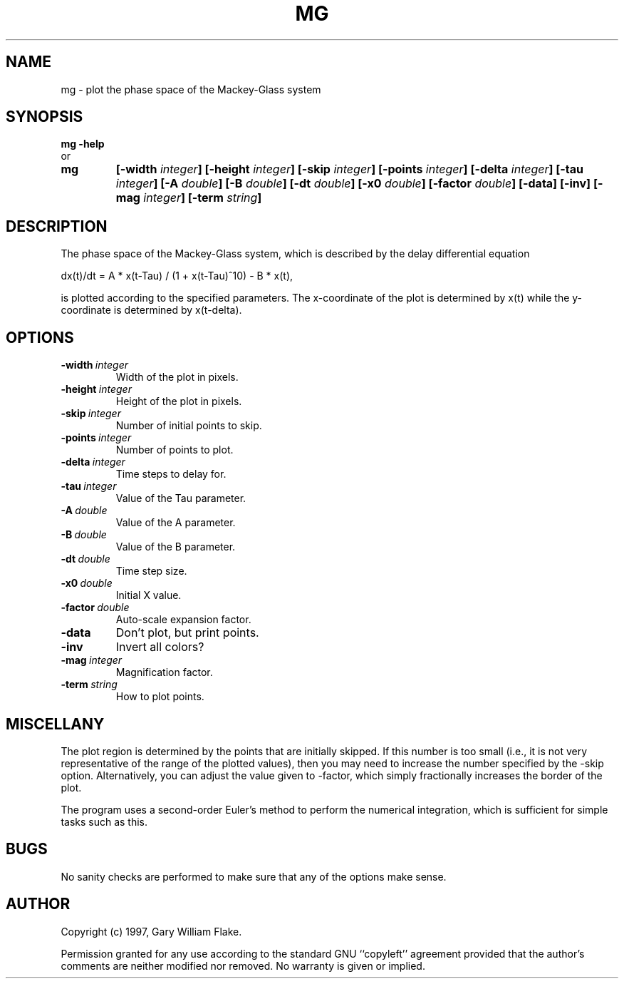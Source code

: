 .TH MG 1
.SH NAME
.PD 0
.TP
mg \- plot the phase space of the Mackey\-Glass system
.PD 1
.SH SYNOPSIS
.PD 0
.TP
.B mg \fB-help
.LP
\ \ or
.TP
.B mg
\fB[\-width \fIinteger\fP]
[\-height \fIinteger\fP]
[\-skip \fIinteger\fP]
[\-points \fIinteger\fP]
[\-delta \fIinteger\fP]
[\-tau \fIinteger\fP]
[\-A \fIdouble\fP]
[\-B \fIdouble\fP]
[\-dt \fIdouble\fP]
[\-x0 \fIdouble\fP]
[\-factor \fIdouble\fP]
[\-data]
[\-inv]
[\-mag \fIinteger\fP]
[\-term \fIstring\fP]
.PD 1
.SH DESCRIPTION
The phase space of the Mackey-Glass system, which is described by the 
delay differential equation 

dx(t)/dt = A * x(t-Tau) / (1 + x(t-Tau)^10) - B * x(t), 

is plotted according to the specified parameters.  The x-coordinate of 
the plot is determined by x(t) while the y-coordinate is determined by 
x(t-delta).
.SH OPTIONS
.IP \fB\-width\ \fIinteger\fP
Width of the plot in pixels.
.IP \fB\-height\ \fIinteger\fP
Height of the plot in pixels.
.IP \fB\-skip\ \fIinteger\fP
Number of initial points to skip.
.IP \fB\-points\ \fIinteger\fP
Number of points to plot.
.IP \fB\-delta\ \fIinteger\fP
Time steps to delay for.
.IP \fB\-tau\ \fIinteger\fP
Value of the Tau parameter.
.IP \fB\-A\ \fIdouble\fP
Value of the A parameter.
.IP \fB\-B\ \fIdouble\fP
Value of the B parameter.
.IP \fB\-dt\ \fIdouble\fP
Time step size.
.IP \fB\-x0\ \fIdouble\fP
Initial X value.
.IP \fB\-factor\ \fIdouble\fP
Auto-scale expansion factor.
.IP \fB\-data
Don't plot, but print points.
.IP \fB\-inv
Invert all colors?
.IP \fB\-mag\ \fIinteger\fP
Magnification factor.
.IP \fB\-term\ \fIstring\fP
How to plot points.
.SH MISCELLANY
The plot region is determined by the points that are initially
skipped.  If this number is too small (i.e., it is not very
representative of the range of the plotted values), then you
may need to increase the number specified by the -skip option.
Alternatively, you can adjust the value given to -factor, which
simply fractionally increases the border of the plot.

The program uses a second-order Euler's method to perform the
numerical integration, which is sufficient for simple tasks such
as this.
.SH BUGS
No sanity checks are performed to make sure that any of the
options make sense.
.SH AUTHOR
Copyright (c) 1997, Gary William Flake.

Permission granted for any use according to the standard GNU
``copyleft'' agreement provided that the author's comments are
neither modified nor removed.  No warranty is given or implied.
